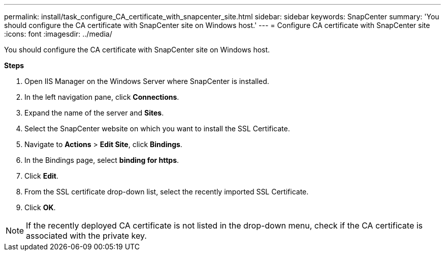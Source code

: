 ---
permalink: install/task_configure_CA_certificate_with_snapcenter_site.html
sidebar: sidebar
keywords: SnapCenter
summary: 'You should configure the CA certificate with SnapCenter site on Windows host.'
---
= Configure CA certificate with SnapCenter site
:icons: font
:imagesdir: ../media/

[.lead]
You should configure the CA certificate with SnapCenter site on Windows host.

*Steps*

. Open IIS Manager on the Windows Server where SnapCenter is installed.
. In the left navigation pane, click *Connections*.
. Expand the name of the server and *Sites*.
. Select the SnapCenter website on which you want to install the SSL Certificate.
. Navigate to  *Actions* > *Edit Site*, click *Bindings*.
. In the Bindings page, select *binding for https*.
. Click *Edit*.
. From the SSL certificate drop-down list, select the recently imported SSL Certificate.
. Click *OK*.

NOTE: If the recently deployed CA certificate is not listed in the drop-down menu, check if the CA certificate is associated with the private key.
